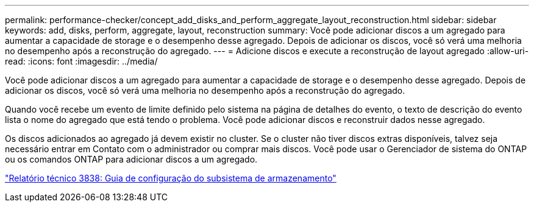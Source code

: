 ---
permalink: performance-checker/concept_add_disks_and_perform_aggregate_layout_reconstruction.html 
sidebar: sidebar 
keywords: add, disks, perform, aggregate, layout, reconstruction 
summary: Você pode adicionar discos a um agregado para aumentar a capacidade de storage e o desempenho desse agregado. Depois de adicionar os discos, você só verá uma melhoria no desempenho após a reconstrução do agregado. 
---
= Adicione discos e execute a reconstrução de layout agregado
:allow-uri-read: 
:icons: font
:imagesdir: ../media/


[role="lead"]
Você pode adicionar discos a um agregado para aumentar a capacidade de storage e o desempenho desse agregado. Depois de adicionar os discos, você só verá uma melhoria no desempenho após a reconstrução do agregado.

Quando você recebe um evento de limite definido pelo sistema na página de detalhes do evento, o texto de descrição do evento lista o nome do agregado que está tendo o problema. Você pode adicionar discos e reconstruir dados nesse agregado.

Os discos adicionados ao agregado já devem existir no cluster. Se o cluster não tiver discos extras disponíveis, talvez seja necessário entrar em Contato com o administrador ou comprar mais discos. Você pode usar o Gerenciador de sistema do ONTAP ou os comandos ONTAP para adicionar discos a um agregado.

https://www.netapp.com/pdf.html?item=/media/19675-tr-3838.pdf["Relatório técnico 3838: Guia de configuração do subsistema de armazenamento"^]
